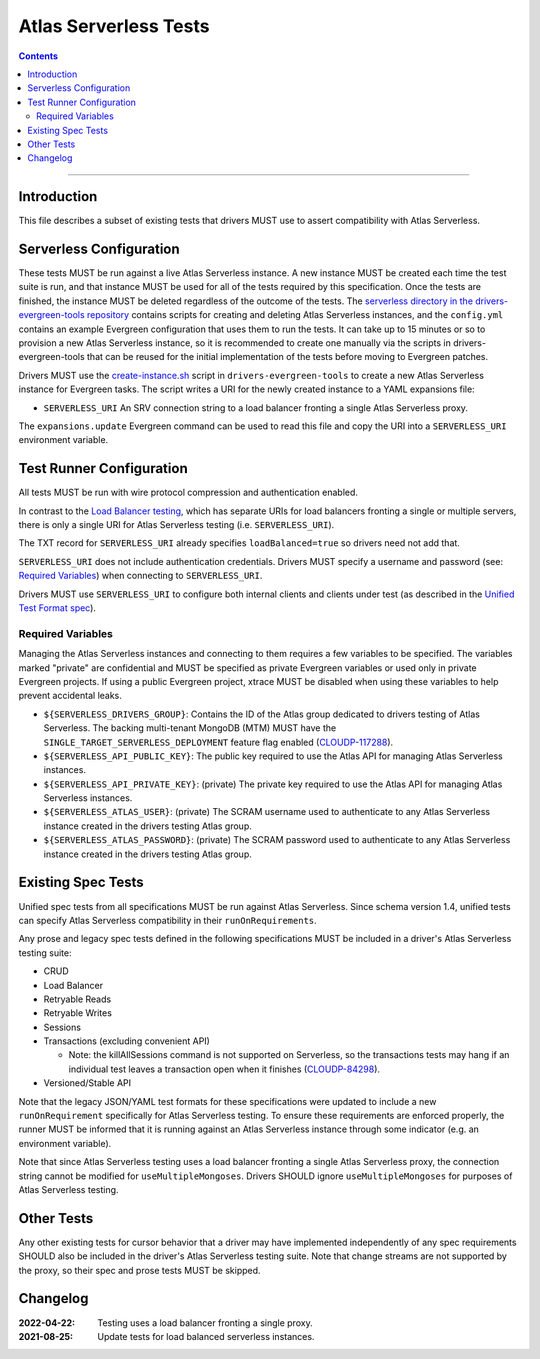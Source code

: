 ======================
Atlas Serverless Tests
======================

.. contents::

----

Introduction
============

This file describes a subset of existing tests that drivers MUST use to assert
compatibility with Atlas Serverless.

Serverless Configuration
========================

These tests MUST be run against a live Atlas Serverless instance. A new instance
MUST be created each time the test suite is run, and that instance MUST be used
for all of the tests required by this specification. Once the tests are
finished, the instance MUST be deleted regardless of the outcome of the tests.
The `serverless directory in the drivers-evergreen-tools repository`_ contains
scripts for creating and deleting Atlas Serverless instances, and the
``config.yml`` contains an example Evergreen configuration that uses them to run
the tests. It can take up to 15 minutes or so to provision a new Atlas
Serverless instance, so it is recommended to create one manually via the scripts
in drivers-evergreen-tools that can be reused for the initial implementation of
the tests before moving to Evergreen patches.

.. _serverless directory in the drivers-evergreen-tools repository: https://github.com/mongodb-labs/drivers-evergreen-tools/tree/master/.evergreen/serverless

Drivers MUST use the `create-instance.sh`_ script in ``drivers-evergreen-tools``
to create a new Atlas Serverless instance for Evergreen tasks. The script writes
a URI for the newly created instance to a YAML expansions file:

.. _create-instance.sh: https://github.com/mongodb-labs/drivers-evergreen-tools/blob/master/.evergreen/serverless/create-instance.sh

- ``SERVERLESS_URI`` An SRV connection string to a load balancer fronting a
  single Atlas Serverless proxy.

The ``expansions.update`` Evergreen command can be used to read this file and
copy the URI into a ``SERVERLESS_URI`` environment variable.

Test Runner Configuration
=========================

All tests MUST be run with wire protocol compression and authentication enabled.

In contrast to the `Load Balancer testing`_, which has separate URIs for load
balancers fronting a single or multiple servers, there is only a single URI for
Atlas Serverless testing (i.e. ``SERVERLESS_URI``).

.. _Load Balancer testing: ../load-balancers/tests/README.rst

The TXT record for ``SERVERLESS_URI`` already specifies ``loadBalanced=true`` so
drivers need not add that.

``SERVERLESS_URI`` does not include authentication credentials. Drivers MUST
specify a username and password (see: `Required Variables`_) when connecting to
``SERVERLESS_URI``.

Drivers MUST use ``SERVERLESS_URI`` to configure both internal clients and
clients under test (as described in the `Unified Test Format spec`_).

.. _Unified Test Format spec: ../unified-test-format/unified-test-format.rst

Required Variables
~~~~~~~~~~~~~~~~~~

Managing the Atlas Serverless instances and connecting to them requires a few
variables to be specified. The variables marked "private" are confidential and
MUST be specified as private Evergreen variables or used only in private
Evergreen projects. If using a public Evergreen project, xtrace MUST be disabled
when using these variables to help prevent accidental leaks.

- ``${SERVERLESS_DRIVERS_GROUP}``: Contains the ID of the Atlas group dedicated
  to drivers testing of Atlas Serverless. The backing multi-tenant MongoDB (MTM)
  MUST have the ``SINGLE_TARGET_SERVERLESS_DEPLOYMENT`` feature flag enabled
  (`CLOUDP-117288`_).

- ``${SERVERLESS_API_PUBLIC_KEY}``: The public key required to use the Atlas API
  for managing Atlas Serverless instances.

- ``${SERVERLESS_API_PRIVATE_KEY}``: (private) The private key required to use
  the Atlas API for managing Atlas Serverless instances.

- ``${SERVERLESS_ATLAS_USER}``: (private) The SCRAM username used to
  authenticate to any Atlas Serverless instance created in the drivers testing
  Atlas group.

- ``${SERVERLESS_ATLAS_PASSWORD}``: (private) The SCRAM password used to
  authenticate to any Atlas Serverless instance created in the drivers testing
  Atlas group.

.. _CLOUDP-117288: https://jira.mongodb.org/browse/CLOUDP-117288

Existing Spec Tests
===================

Unified spec tests from all specifications MUST be run against Atlas Serverless.
Since schema version 1.4, unified tests can specify Atlas Serverless
compatibility in their ``runOnRequirements``.

Any prose and legacy spec tests defined in the following specifications MUST be
included in a driver's Atlas Serverless testing suite:

- CRUD
- Load Balancer
- Retryable Reads
- Retryable Writes
- Sessions
- Transactions (excluding convenient API)

  - Note: the killAllSessions command is not supported on Serverless, so the
    transactions tests may hang if an individual test leaves a transaction open
    when it finishes (`CLOUDP-84298`_).
- Versioned/Stable API

.. _CLOUDP-84298: https://jira.mongodb.org/browse/CLOUDP-84298

Note that the legacy JSON/YAML test formats for these specifications were
updated to include a new ``runOnRequirement`` specifically for Atlas Serverless
testing. To ensure these requirements are enforced properly, the runner MUST be
informed that it is running against an Atlas Serverless instance through some
indicator (e.g. an environment variable).

Note that since Atlas Serverless testing uses a load balancer fronting a single
Atlas Serverless proxy, the connection string cannot be modified for
``useMultipleMongoses``. Drivers SHOULD ignore ``useMultipleMongoses`` for
purposes of Atlas Serverless testing.

Other Tests
===========

Any other existing tests for cursor behavior that a driver may have implemented
independently of any spec requirements SHOULD also be included in the driver's
Atlas Serverless testing suite. Note that change streams are not supported by the
proxy, so their spec and prose tests MUST be skipped.


Changelog
=========

:2022-04-22: Testing uses a load balancer fronting a single proxy.
:2021-08-25: Update tests for load balanced serverless instances.

